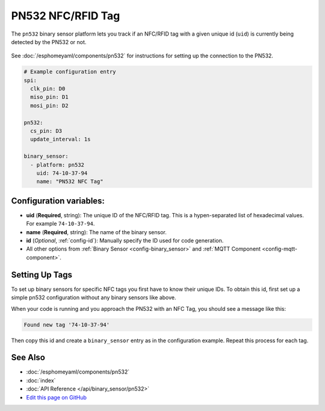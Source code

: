 PN532 NFC/RFID Tag
==================

The ``pn532`` binary sensor platform lets you track if an NFC/RFID tag with a given
unique id (``uid``) is currently being detected by the PN532 or not.

.. figure:: images/pn532-full.jpg
    :align: center
    :width: 60.0%

See :doc:`/esphomeyaml/components/pn532` for instructions for setting up the connection to the PN532.

.. code:: yaml

    # Example configuration entry
    spi:
      clk_pin: D0
      miso_pin: D1
      mosi_pin: D2

    pn532:
      cs_pin: D3
      update_interval: 1s

    binary_sensor:
      - platform: pn532
        uid: 74-10-37-94
        name: "PN532 NFC Tag"

Configuration variables:
------------------------

- **uid** (**Required**, string): The unique ID of the NFC/RFID tag. This is a hypen-separated list
  of hexadecimal values. For example ``74-10-37-94``.
- **name** (**Required**, string): The name of the binary sensor.
- **id** (*Optional*, :ref:`config-id`): Manually specify the ID used for code generation.
- All other options from :ref:`Binary Sensor <config-binary_sensor>` and :ref:`MQTT Component <config-mqtt-component>`.

.. _pn532-setting_up_tags:

Setting Up Tags
---------------

To set up binary sensors for specific NFC tags you first have to know their unique IDs. To obtain this
id, first set up a simple pn532 configuration without any binary sensors like above.

When your code is running and you approach the PN532 with an NFC Tag, you should see a message like this:

.. code::

    Found new tag '74-10-37-94'

Then copy this id and create a ``binary_sensor`` entry as in the configuration example. Repeat this process for
each tag.

See Also
--------

- :doc:`/esphomeyaml/components/pn532`
- :doc:`index`
- :doc:`API Reference </api/binary_sensor/pn532>`
- `Edit this page on GitHub <https://github.com/OttoWinter/esphomedocs/blob/current/esphomeyaml/components/binary_sensor/pn532.rst>`__

.. disqus::
